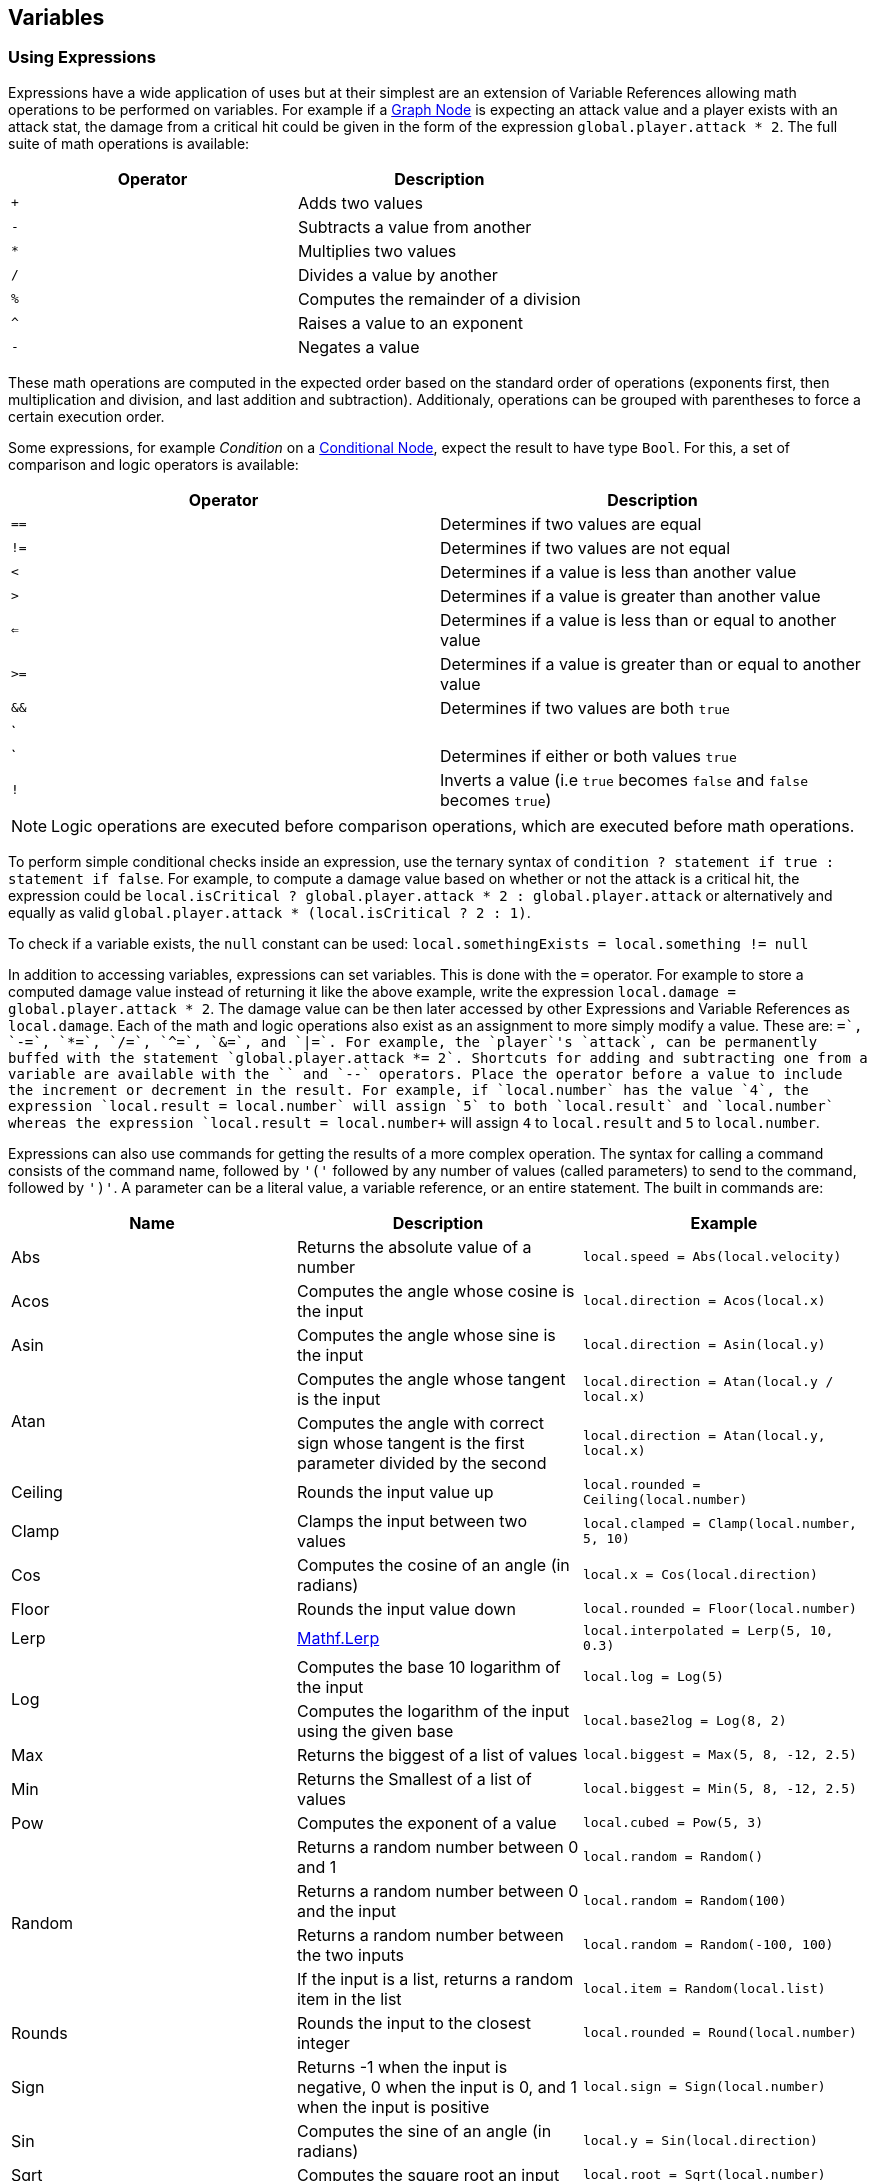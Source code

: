 [#topics/variables-5]

## Variables

### Using Expressions

Expressions have a wide application of uses but at their simplest are an extension of Variable References allowing math operations to be performed on variables. For example if a <<topics/graphs-3.html,Graph Node>> is expecting an attack value and a player exists with an attack stat, the damage from a critical hit could be given in the form of the expression `global.player.attack * 2`. The full suite of math operations is available:

|===
| Operator	| Description

| `+`		| Adds two values
| `-`		| Subtracts a value from another
| `*`		| Multiplies two values
| `/`		| Divides a value by another
| `%`		| Computes the remainder of a division
| `^`		| Raises a value to an exponent
| `-`		| Negates a value
|===

These math operations are computed in the expected order based on the standard order of operations (exponents first, then multiplication and division, and last addition and subtraction). Additionaly, operations can be grouped with parentheses to force a certain execution order.

Some expressions, for example _Condition_ on a <<manual/conditional-node.html,Conditional Node>>, expect the result to have type `Bool`. For this, a set of comparison and logic operators is available:

|===
| Operator	| Description

| `==`		| Determines if two values are equal
| `!=`		| Determines if two values are not equal
| `<`		| Determines if a value is less than another value
| `>`		| Determines if a value is greater than another value
| `<=`		| Determines if a value is less than or equal to another value
| `>=`		| Determines if a value is greater than or equal to another value
| `&&`		| Determines if two values are both `true`
| `||`		| Determines if either or both values `true`
| `!`		| Inverts a value (i.e `true` becomes `false` and `false` becomes `true`)
|===

NOTE: Logic operations are executed before comparison operations, which are executed before math operations.

To perform simple conditional checks inside an expression, use the ternary syntax of `condition ? statement if true : statement if false`. For example, to compute a damage value based on whether or not the attack is a critical hit, the expression could be `local.isCritical ? global.player.attack * 2 : global.player.attack` or alternatively and equally as valid `global.player.attack * (local.isCritical ? 2 : 1)`.

To check if a variable exists, the `null` constant can be used: `local.somethingExists = local.something != null`

In addition to accessing variables, expressions can set variables. This is done with the `=` operator. For example to store a computed damage value instead of returning it like the above example, write the expression `local.damage = global.player.attack * 2`. The damage value can be then later accessed by other Expressions and Variable References as `local.damage`. Each of the math and logic operations also exist as an assignment to more simply modify a value. These are: `+=`, `-=`, `*=`, `/=`, `^=`, `&=`, and `|=`. For example, the `player`'s `attack`, can be permanently buffed with the statement `global.player.attack *= 2`. Shortcuts for adding and subtracting one from a variable are available with the `++` and `--` operators. Place the operator before a value to include the increment or decrement in the result. For example, if `local.number` has the value `4`, the expression `local.result = ++local.number` will assign `5` to both `local.result` and `local.number` whereas the expression `local.result = local.number++` will assign `4` to `local.result` and `5` to `local.number`.

Expressions can also use commands for getting the results of a more complex operation. The syntax for calling a command consists of the command name, followed by `'('` followed by any number of values (called parameters) to send to the command, followed by `')'`. A parameter can be a literal value, a variable reference, or an entire statement. The built in commands are:

|===
| Name		| Description									| Example

| Abs		| Returns the absolute value of a number															| `local.speed = Abs(local.velocity)`
| Acos		| Computes the angle whose cosine is the input														| `local.direction = Acos(local.x)`
| Asin		| Computes the angle whose sine is the input														| `local.direction = Asin(local.y)`
.2+| Atan	| Computes the angle whose tangent is the input														| `local.direction = Atan(local.y / local.x)`
			| Computes the angle with correct sign whose tangent is the first parameter divided by the second	| `local.direction = Atan(local.y, local.x)`
| Ceiling	| Rounds the input value up																			| `local.rounded = Ceiling(local.number)`
| Clamp		| Clamps the input between two values																| `local.clamped = Clamp(local.number, 5, 10)`
| Cos		| Computes the cosine of an angle (in radians)														| `local.x = Cos(local.direction)`
| Floor		| Rounds the input value down																		| `local.rounded = Floor(local.number)`
| Lerp		| https://docs.unity3d.com/ScriptReference/Mathf.Lerp.html[Mathf.Lerp^]								| `local.interpolated = Lerp(5, 10, 0.3)`
.2+| Log	| Computes the base 10 logarithm of the input														| `local.log = Log(5)`
			| Computes the logarithm of the input using the given base											| `local.base2log = Log(8, 2)`
| Max		| Returns the biggest of a list of values															| `local.biggest = Max(5, 8, -12, 2.5)`
| Min		| Returns the Smallest of a list of values															| `local.biggest = Min(5, 8, -12, 2.5)`
| Pow		| Computes the exponent of a value 																	| `local.cubed = Pow(5, 3)`
.4+| Random	| Returns a random number between 0 and 1															| `local.random = Random()`
			| Returns a random number between 0 and the input													| `local.random = Random(100)`
			| Returns a random number between the two inputs													| `local.random = Random(-100, 100)`
			| If the input is a list, returns a random item in the list											| `local.item = Random(local.list)`
| Rounds	| Rounds the input to the closest integer															| `local.rounded = Round(local.number)`
| Sign		| Returns -1 when the input is negative, 0 when the input is 0, and 1 when the input is positive	| `local.sign = Sign(local.number)`
| Sin		| Computes the sine of an angle (in radians)														| `local.y = Sin(local.direction)`
| Sqrt		| Computes the square root an input																	| `local.root = Sqrt(local.number)`
| Tan		| Computes the tangent of an angle (in radians)														| `local.angle = Tan(local.number)`
| Truncate	| Rounds the input toward 0																			| `local.truncated = Truncate(local.number)`
| Time		| 
| Realtime
| UnscaledTimemand
|===

NOTE: Custom commands can be defined as described in the <<topics/variables-7.html,Creating Custom Commands>> section.

Commands exist for creating values of each of the types that cannot be specified with a literal. These are:

|===
| Name			| Parameters

| Vector2		| (x, y)
| Vector2Int	| (x, y)
| Vector3		| (x, y, z}
| Vector3Int	| (x, y, z)
| Vector4		| (x, y, z, w)
| Quaternion	| (rotation about x, rotation about y, rotation about z)
| Rect			| (y, y, width, height) or (position, size)
| RectInt		| (y, y, width, height) or (position, size)
| Bounds		| (position, size)
| BoundsInt		| (y, y, z, width, height, depth) or (position, size)
| Color			| (r, g, b) or (r, g, b, a)
| List			| () or (count)
| Store			| () or (schema name)
|===

NOTE: When using a schema for creating a `Store`, the schema must be in a `Resources` folder in the project.

Several constant values are available as well and can be accessed directly by name:

|===
| Name		| Description

| `PI`		| A variable of type `Float` containing the value of pi (`3.14`...)
| `Deg2Rad`	| A variable of type `Float` containing the value for converting an angle in degrees to radians (`PI / 180`)
| `Rad2Deg`	| A variable of type `Float` containing the value for converting an angle in radians to degrees (`180 / PI`)
|===

Expressions can consist of multiple statements with the final statement computing the expression's result. For example, a more complex damage calculation might look like this:

....
local.isCritical = Random() > 0.5
local.strength =  global.player.strength / global.target.defense
local.damage = global.player.weapon.attack * strength * (local.isCritical ? 2 : 1)
....

NOTE: If an expression is entered with incorrect syntax, the text box will be colored red indicating there is an error. This will not check if the expression actually executes correctly or returns a variable with the correct type. These runtime errors will be indicated by printing an error to the https://docs.unity3d.com/Manual/Console.html[console window^] and can be tracked down using the built in <<topics/graphs-6.html,debugging features>>.
